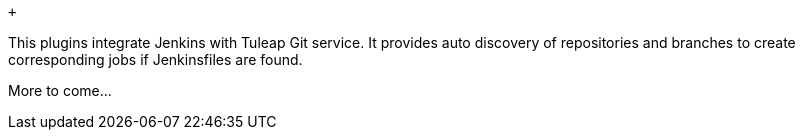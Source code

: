  +

This plugins integrate Jenkins with Tuleap Git service. It provides auto
discovery of repositories and branches to create corresponding jobs if
Jenkinsfiles are found.

More to come...
